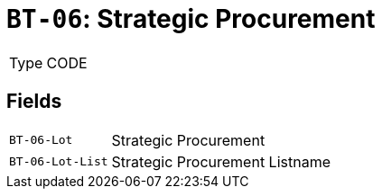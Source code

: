 = `BT-06`: Strategic Procurement
:navtitle: Business Terms

[horizontal]
Type:: CODE

== Fields
[horizontal]
  `BT-06-Lot`:: Strategic Procurement
  `BT-06-Lot-List`:: Strategic Procurement Listname
